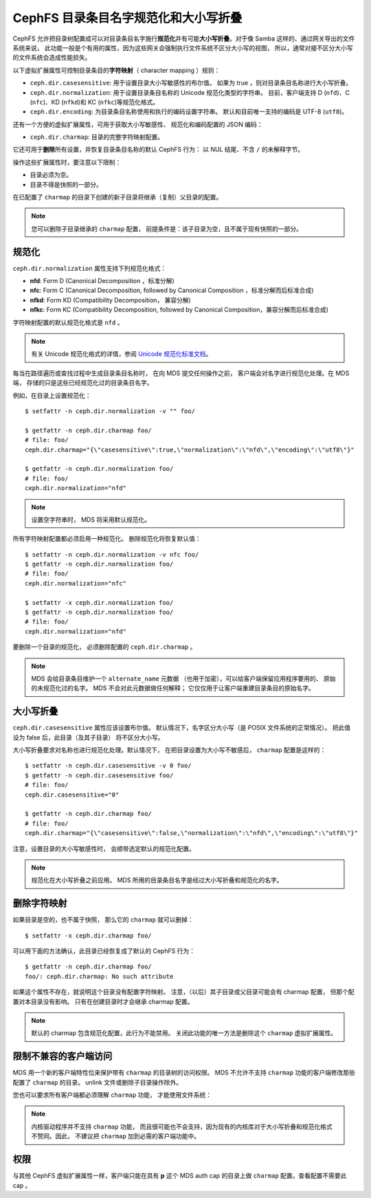 .. _charmap:

CephFS 目录条目名字规范化和大小写折叠
=====================================
.. CephFS Directory Entry Name Normalization and Case Folding

CephFS 允许把目录树配置成可以对目录条目名字施行\ **规范化**\
并有可能\ **大小写折叠**\ 。对于像 Samba 这样的、通过网关导出的文件系统来说，
此功能一般是个有用的属性，因为这些网关会强制执行文件系统不区分大小写的视图，
所以，通常对接不区分大小写的文件系统会造成性能损失。

以下虚拟扩展属性可控制目录条目的\ **字符映射**\ （ character mapping ）规则： 

* ``ceph.dir.casesensitive``: 用于设置目录大小写敏感性的布尔值。
  如果为 true ，则对目录条目名称进行大小写折叠。
* ``ceph.dir.normalization``: 用于设置目录条目名称的 Unicode 规范化类型的字符串。
  目前，客户端支持 D (``nfd``)、C (``nfc``)、KD (``nfkd``)和 KC (``nfkc``)等规范化格式。
* ``ceph.dir.encoding``: 为目录条目名称使用和执行的编码设置字符串。
  默认和目前唯一支持的编码是 UTF-8 (``utf8``)。

还有一个方便的虚拟扩展属性，可用于获取大小写敏感性、
规范化和编码配置的 JSON 编码： 

* ``ceph.dir.charmap``: 目录的完整字符映射配置。

它还可用于\ **删除**\ 所有设置，并恢复目录条目名称的默认 CephFS 行为：
以 NUL 结尾、不含 ``/`` 的未解释字节。

操作这些扩展属性时，要注意以下限制： 

* 目录必须为空。
* 目录不得是快照的一部分。

在已配置了 ``charmap`` 的目录下创建的新子目录将继承（复制）父目录的配置。

.. note:: 您可以删除子目录继承的 ``charmap`` 配置，
   前提条件是：该子目录为空，且不属于现有快照的一部分。


规范化
------
.. Normalization

``ceph.dir.normalization`` 属性支持下列规范化格式：

* **nfd**: Form D (Canonical Decomposition ，标准分解)
* **nfc**: Form C (Canonical Decomposition, followed by Canonical Composition ，标准分解而后标准合成)
* **nfkd**: Form KD (Compatibility Decomposition， 兼容分解)
* **nfkc**: Form KC (Compatibility Decomposition, followed by Canonical Composition，兼容分解而后标准合成)

字符映射配置的默认规范化格式是 ``nfd`` 。

.. note:: 有关 Unicode 规范化格式的详情，参阅 `Unicode 规范化标准文档`_\ 。

每当在路径遍历或查找过程中生成目录条目名称时，
在向 MDS 提交任何操作之前，
客户端会对名字进行规范化处理。在 MDS 端，
存储的只是这些已经规范化过的目录条目名字。

例如，在目录上设置规范化： 

::

    $ setfattr -n ceph.dir.normalization -v "" foo/
    
    $ getfattr -n ceph.dir.charmap foo/
    # file: foo/
    ceph.dir.charmap="{\"casesensitive\":true,\"normalization\":\"nfd\",\"encoding\":\"utf8\"}"
    
    $ getfattr -n ceph.dir.normalization foo/
    # file: foo/
    ceph.dir.normalization="nfd"

.. note:: 设置空字符串时， MDS 将采用默认规范化。

所有字符映射配置都必须启用一种规范化。
删除规范化将恢复默认值： 

::

    $ setfattr -n ceph.dir.normalization -v nfc foo/
    $ getfattr -n ceph.dir.normalization foo/
    # file: foo/
    ceph.dir.normalization="nfc"

    $ setfattr -x ceph.dir.normalization foo/
    $ getfattr -n ceph.dir.normalization foo/
    # file: foo/
    ceph.dir.normalization="nfd"

要删除一个目录的规范化，
必须删除配置的 ``ceph.dir.charmap`` 。

.. note:: MDS 会给目录条目维护一个 ``alternate_name`` 元数据
   （也用于加密），可以给客户端保留应用程序要用的、
   原始的未规范化过的名字。 MDS 不会对此元数据做任何解释；
   它仅仅用于让客户端重建目录条目的原始名字。


大小写折叠
----------
.. Case Folding

``ceph.dir.casesensitive`` 属性应该设置布尔值。
默认情况下，名字区分大小写（是 POSIX 文件系统的正常情况）。
把此值设为 false 后，此目录（及其子目录）
将不区分大小写。

大小写折叠要求对名称也进行规范化处理。默认情况下，
在把目录设置为大小写不敏感后， ``charmap`` 配置是这样的：

::

    $ setfattr -n ceph.dir.casesensitive -v 0 foo/
    $ getfattr -n ceph.dir.casesensitive foo/
    # file: foo/
    ceph.dir.casesensitive="0"

    $ getfattr -n ceph.dir.charmap foo/
    # file: foo/
    ceph.dir.charmap="{\"casesensitive\":false,\"normalization\":\"nfd\",\"encoding\":\"utf8\"}"

注意，设置目录的大小写敏感性时，
会顺带选定默认的规范化配置。

.. note:: 规范化在大小写折叠之前应用。
   MDS 所用的目录条目名字是经过大小写折叠和规范化的名字。


删除字符映射
------------
.. Removing Character Mapping

如果目录是空的，也不属于快照，
那么它的 ``charmap`` 就可以删掉：

::

   $ setfattr -x ceph.dir.charmap foo/

可以用下面的方法确认，此目录已经恢复成了默认的 CephFS 行为：

::

   $ getfattr -n ceph.dir.charmap foo/
   foo/: ceph.dir.charmap: No such attribute

如果这个属性不存在，就说明这个目录没有配置字符映射。
注意，（以后）其子目录或父目录可能会有 charmap 配置，
但那个配置对本目录没有影响。
只有在创建目录时才会继承 charmap 配置。

.. note:: 默认的 charmap 包含规范化配置，此行为不能禁用。
   关闭此功能的唯一方法是删除这个
   ``charmap`` 虚拟扩展属性。


限制不兼容的客户端访问
----------------------
.. Restricting Incompatible Client Access

MDS 用一个新的客户端特性位来保护带有 ``charmap`` 的目录树的访问权限。
MDS 不允许不支持 ``charmap`` 功能的客户端修改那些配置了 ``charmap`` 的目录。
unlink 文件或删除子目录操作除外。

您也可以要求所有客户端都必须理解 ``charmap`` 功能，
才能使用文件系统： 

.. prompt:: bash #

    ceph fs required_client_features <fs_name> add charmap

.. note:: 内核驱动程序并不支持 ``charmap`` 功能，
   而且很可能也不会支持，因为现有的内核库对于\
   大小写折叠和规范化格式不赞同。因此，
   不建议把 ``charmap`` 加到必需的客户端功能中。


权限
----
.. Permissions

与其他 CephFS 虚拟扩展属性一样，客户端只能在具有 **p** 这个 MDS
auth cap 的目录上做 ``charmap`` 配置。查看配置不需要此 cap 。


.. _Unicode 规范化标准文档: https://unicode.org/reports/tr15/
